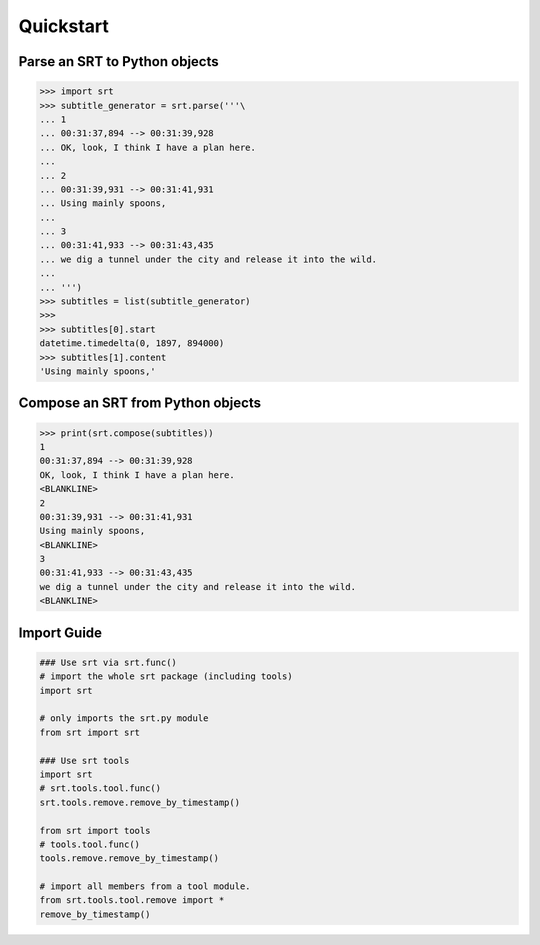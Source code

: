 Quickstart
==========

Parse an SRT to Python objects
------------------------------

.. code:: python

    >>> import srt
    >>> subtitle_generator = srt.parse('''\
    ... 1
    ... 00:31:37,894 --> 00:31:39,928
    ... OK, look, I think I have a plan here.
    ...
    ... 2
    ... 00:31:39,931 --> 00:31:41,931
    ... Using mainly spoons,
    ...
    ... 3
    ... 00:31:41,933 --> 00:31:43,435
    ... we dig a tunnel under the city and release it into the wild.
    ...
    ... ''')
    >>> subtitles = list(subtitle_generator)
    >>>
    >>> subtitles[0].start
    datetime.timedelta(0, 1897, 894000)
    >>> subtitles[1].content
    'Using mainly spoons,'

Compose an SRT from Python objects
----------------------------------

.. code:: python

    >>> print(srt.compose(subtitles))
    1
    00:31:37,894 --> 00:31:39,928
    OK, look, I think I have a plan here.
    <BLANKLINE>
    2
    00:31:39,931 --> 00:31:41,931
    Using mainly spoons,
    <BLANKLINE>
    3
    00:31:41,933 --> 00:31:43,435
    we dig a tunnel under the city and release it into the wild.
    <BLANKLINE>

Import Guide
------------

.. code:: python

    ### Use srt via srt.func()
    # import the whole srt package (including tools)
    import srt

    # only imports the srt.py module
    from srt import srt

    ### Use srt tools
    import srt
    # srt.tools.tool.func()
    srt.tools.remove.remove_by_timestamp()

    from srt import tools
    # tools.tool.func()
    tools.remove.remove_by_timestamp()

    # import all members from a tool module.
    from srt.tools.tool.remove import *
    remove_by_timestamp()
